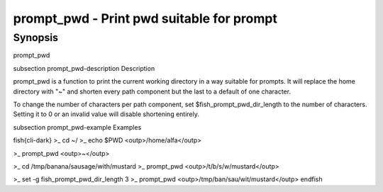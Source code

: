 prompt_pwd - Print pwd suitable for prompt
==========================================

Synopsis
--------

prompt_pwd


\subsection prompt_pwd-description Description

prompt_pwd is a function to print the current working directory in a way suitable for prompts. It will replace the home directory with "~" and shorten every path component but the last to a default of one character.

To change the number of characters per path component, set $fish_prompt_pwd_dir_length to the number of characters. Setting it to 0 or an invalid value will disable shortening entirely.

\subsection prompt_pwd-example Examples

\fish{cli-dark}
>_ cd ~/
>_ echo $PWD
<outp>/home/alfa</outp>

>_ prompt_pwd
<outp>~</outp>

>_ cd /tmp/banana/sausage/with/mustard
>_ prompt_pwd
<outp>/t/b/s/w/mustard</outp>

>_ set -g fish_prompt_pwd_dir_length 3
>_ prompt_pwd
<outp>/tmp/ban/sau/wit/mustard</outp>
\endfish
